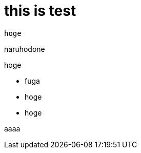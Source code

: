 # this is test

:hp-tags: test, ho-ho-, fu-fu-

```
hoge
```
naruhodone

hoge

- fuga
- hoge
- hoge

  
aaaa